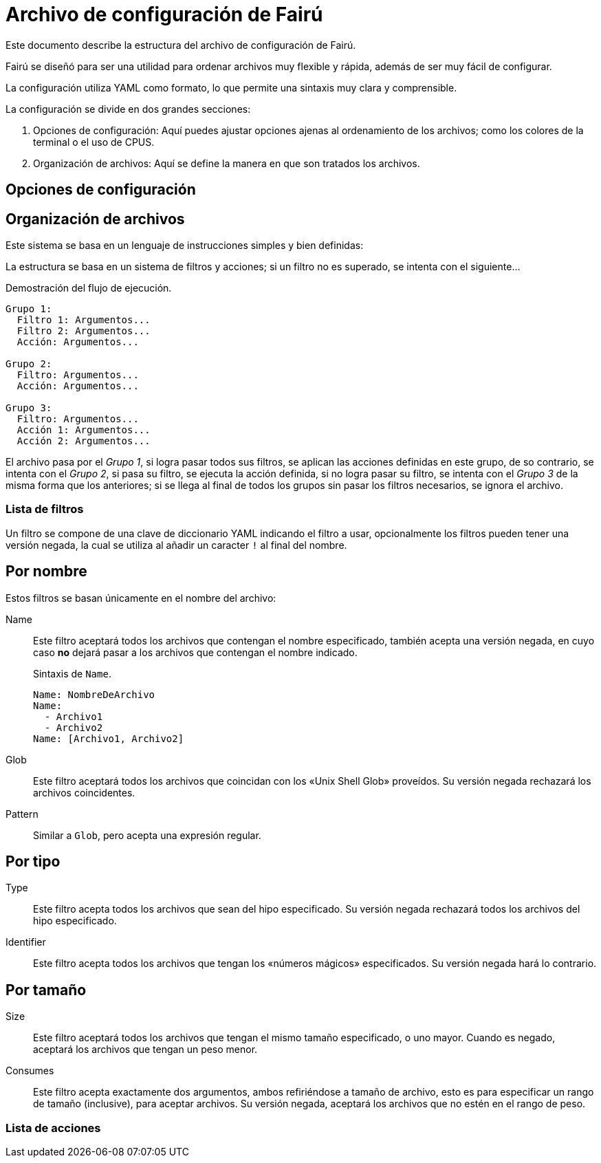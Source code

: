 = Archivo de configuración de Fairú

Este documento describe la estructura del archivo de configuración de Fairú.

Fairú se diseñó para ser una utilidad para ordenar archivos muy flexible y
rápida, además de ser muy fácil de configurar.

La configuración utiliza YAML como formato, lo que permite una sintaxis muy
clara y comprensible.

La configuración se divide en dos grandes secciones:

. Opciones de configuración: Aquí puedes ajustar opciones ajenas al
ordenamiento de los archivos; como los colores de la terminal o el uso de
CPUS.

. Organización de archivos: Aquí se define la manera en que son tratados los
archivos.

== Opciones de configuración

// TODO(anderson-lt): Describir esta parte.

== Organización de archivos

Este sistema se basa en un lenguaje de instrucciones simples y bien definidas:

La estructura se basa en un sistema de filtros y acciones; si un filtro no es
superado, se intenta con el siguiente...

.Demostración del flujo de ejecución.
----
Grupo 1:
  Filtro 1: Argumentos...
  Filtro 2: Argumentos...
  Acción: Argumentos...

Grupo 2:
  Filtro: Argumentos...
  Acción: Argumentos...

Grupo 3:
  Filtro: Argumentos...
  Acción 1: Argumentos...
  Acción 2: Argumentos...
----
El archivo pasa por el _Grupo 1_, si logra pasar todos sus filtros, se aplican
las acciones definidas en este grupo, de so contrario, se intenta con el
_Grupo 2_, si pasa su filtro, se ejecuta la acción definida, si no logra pasar
su filtro, se intenta con el _Grupo 3_ de la misma forma que los anteriores;
si se llega al final de todos los grupos sin pasar los filtros necesarios, se
ignora el archivo.

=== Lista de filtros

Un filtro se compone de una clave de diccionario YAML indicando el filtro a
usar, opcionalmente los filtros pueden tener una versión negada, la cual se 
utiliza al añadir un caracter `!` al final del nombre.

== Por nombre

Estos filtros se basan únicamente en el nombre del archivo:

Name::
Este filtro aceptará todos los archivos que contengan el nombre
especificado, también acepta una versión negada, en cuyo caso *no* dejará
pasar a los archivos que contengan el nombre indicado.
+
.Sintaxis de `Name`.
----
Name: NombreDeArchivo
Name:
  - Archivo1
  - Archivo2
Name: [Archivo1, Archivo2]
----

// TODO(anderson-lt): Hacer esto más detallado.
Glob::
Este filtro aceptará todos los archivos que coincidan con los «Unix Shell
Glob» proveídos.
Su versión negada rechazará los archivos coincidentes.

Pattern::
Similar a `Glob`, pero acepta una expresión regular.

== Por tipo

Type::
Este filtro acepta todos los archivos que sean del hipo especificado.
Su versión negada rechazará todos los archivos del hipo especificado.

Identifier::
Este filtro acepta todos los archivos que tengan los «números mágicos»
especificados.
Su versión negada hará lo contrario.

== Por tamaño

Size::
Este filtro aceptará todos los archivos que tengan el mismo tamaño
especificado, o uno mayor.
Cuando es negado, aceptará los archivos que tengan un peso menor.

Consumes::
Este filtro acepta exactamente dos argumentos, ambos refiriéndose a tamaño de
archivo, esto es para especificar un rango de tamaño (inclusive), para aceptar
archivos.
Su versión negada, aceptará los archivos que no estén en el rango de peso.

=== Lista de acciones
// TODO(anderson-lt): Añadir formato.
//Copy # Copia lo que sea.
//CopyDir
//CopyFile
//
//Move
//MoveDir
//MoveFile
//
//Delete
//DeleteFile
//DeleteDir
//
//# Miscélanea:
//If:
//  - null # Condición
//  - null # Hacer si es cierto
//If!: null # If negado.
//
//# Negación
//False:
//True!:
//# Verdad.
//  True:
//  False!:
//
//# Registro.
//Print: Hola Mundo # go's: fmt.Println
//Write: Hola Mundo # go's: fmt.Print
//Report: # go's: log.Println
//Error: # go's: log.Print
//
//# Salida (requiere código).
//Return: normal
//Exit: normal
//
//# Shell regex (aplican reglas de fish shell).
//Shell: command args
//System: raw shell
//
//# Funcohes.
//Function: # Practicamente puedes añadir lo que deses aqui.
//  - Basura
//  - &MyFunc MyFunc:  # La idea es añadir referencias YAML aquí.
//    #Cmds....
//  - &ref Log:
//      Print: Hola Mundo.
//      Show: version
//
//# Aunque puedes soltar la referencia directamente, la idea es usar call para
//# mayor clariad.
//    Call: *anyRef
//
//# Recurse mira la recursión en base al directorio actual.
//    Recurse: int # Si es mayor a int, fallar.
//    Recurse!: int # Si es menor, fallar.
//
//
//
//Operation Title:
//  - Type: python
//  - Glob!: '*.py'
//  - Delete:
//  - Call: *ref # Ejemplo de call.
